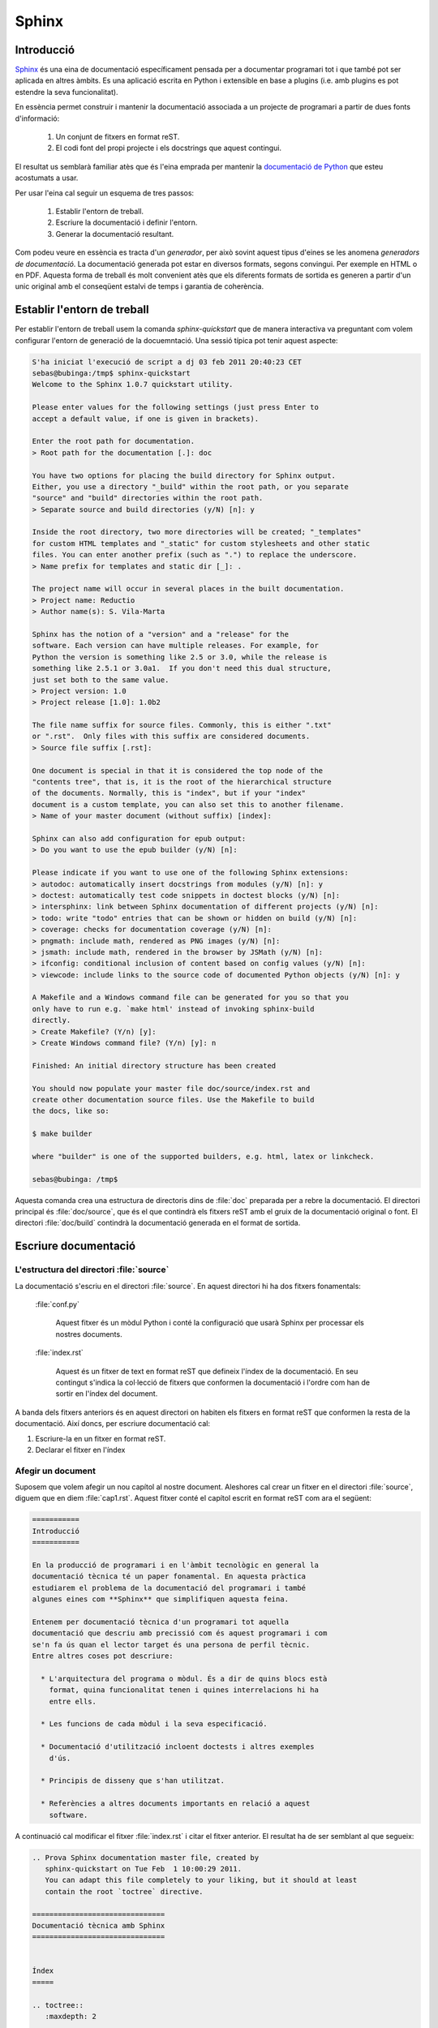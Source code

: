 ======
Sphinx
======

Introducció
===========

`Sphinx`_ és una eina de documentació específicament pensada per a
documentar programari tot i que també pot ser aplicada en altres
àmbits. Es una aplicació escrita en Python i extensible en base a
plugins (i.e. amb plugins es pot estendre la seva funcionalitat).

En essència permet construir i mantenir la documentació associada a un
projecte de programari a partir de dues fonts d'informació:

  1. Un conjunt de fitxers en format reST.
  2. El codi font del propi projecte i els docstrings que aquest
     contingui.

El resultat us semblarà familiar atès que és l'eina emprada per
mantenir la `documentació de Python <http://docs.python.org>`_ que
esteu acostumats a usar.

Per usar l'eina cal seguir un esquema de tres passos:

  1. Establir l'entorn de treball.
  2. Escriure la documentació i definir l'entorn.
  3. Generar la documentació resultant.

Com podeu veure en essència es tracta d'un *generador*, per això
sovint aquest tipus d'eines se les anomena *generadors de
documentació*. La documentació generada pot estar en diversos formats,
segons convingui. Per exemple en HTML o en PDF. Aquesta forma de
treball és molt convenient atès que els diferents formats de sortida
es generen a partir d'un unic original amb el conseqüent estalvi de
temps i garantia de coherència.

.. image:: sphinx-flux.svg
   :alt: Diagrama de treball de Sphinx
   :align: center



Establir l'entorn de treball
============================

Per establir l'entorn de treball usem la comanda `sphinx-quickstart`
que de manera interactiva va preguntant com volem configurar l'entorn
de generació de la docuemntació. Una sessió típica pot tenir aquest
aspecte:

.. code-block:: sh

   S'ha iniciat l'execució de script a dj 03 feb 2011 20:40:23 CET
   sebas@bubinga:/tmp$ sphinx-quickstart
   Welcome to the Sphinx 1.0.7 quickstart utility.

   Please enter values for the following settings (just press Enter to
   accept a default value, if one is given in brackets).

   Enter the root path for documentation.
   > Root path for the documentation [.]: doc

   You have two options for placing the build directory for Sphinx output.
   Either, you use a directory "_build" within the root path, or you separate
   "source" and "build" directories within the root path.
   > Separate source and build directories (y/N) [n]: y

   Inside the root directory, two more directories will be created; "_templates"
   for custom HTML templates and "_static" for custom stylesheets and other static
   files. You can enter another prefix (such as ".") to replace the underscore.
   > Name prefix for templates and static dir [_]: .

   The project name will occur in several places in the built documentation.
   > Project name: Reductio
   > Author name(s): S. Vila-Marta

   Sphinx has the notion of a "version" and a "release" for the
   software. Each version can have multiple releases. For example, for
   Python the version is something like 2.5 or 3.0, while the release is
   something like 2.5.1 or 3.0a1.  If you don't need this dual structure,
   just set both to the same value.
   > Project version: 1.0
   > Project release [1.0]: 1.0b2

   The file name suffix for source files. Commonly, this is either ".txt"
   or ".rst".  Only files with this suffix are considered documents.
   > Source file suffix [.rst]:

   One document is special in that it is considered the top node of the
   "contents tree", that is, it is the root of the hierarchical structure
   of the documents. Normally, this is "index", but if your "index"
   document is a custom template, you can also set this to another filename.
   > Name of your master document (without suffix) [index]:

   Sphinx can also add configuration for epub output:
   > Do you want to use the epub builder (y/N) [n]:

   Please indicate if you want to use one of the following Sphinx extensions:
   > autodoc: automatically insert docstrings from modules (y/N) [n]: y
   > doctest: automatically test code snippets in doctest blocks (y/N) [n]: 
   > intersphinx: link between Sphinx documentation of different projects (y/N) [n]:
   > todo: write "todo" entries that can be shown or hidden on build (y/N) [n]:
   > coverage: checks for documentation coverage (y/N) [n]:
   > pngmath: include math, rendered as PNG images (y/N) [n]:
   > jsmath: include math, rendered in the browser by JSMath (y/N) [n]:
   > ifconfig: conditional inclusion of content based on config values (y/N) [n]:
   > viewcode: include links to the source code of documented Python objects (y/N) [n]: y

   A Makefile and a Windows command file can be generated for you so that you
   only have to run e.g. `make html' instead of invoking sphinx-build
   directly.
   > Create Makefile? (Y/n) [y]:
   > Create Windows command file? (Y/n) [y]: n

   Finished: An initial directory structure has been created

   You should now populate your master file doc/source/index.rst and
   create other documentation source files. Use the Makefile to build
   the docs, like so:

   $ make builder

   where "builder" is one of the supported builders, e.g. html, latex or linkcheck.

   sebas@bubinga: /tmp$ 

Aquesta comanda crea una estructura de directoris dins de :file:`doc`
preparada per a rebre la documentació. El directori principal és
:file:`doc/source`, que és el que contindrà els fitxers reST amb el
gruix de la documentació original o font. El directori
:file:`doc/build` contindrà la documentació generada en el format de
sortida.



Escriure documentació
=====================

L'estructura del directori :file:`source`
-----------------------------------------

La documentació s'escriu en el directori :file:`source`. En aquest
directori hi ha dos fitxers fonamentals:

  :file:`conf.py`
  
      Aquest fitxer és un mòdul Python i conté la configuració que
      usarà Sphinx per processar els nostres documents.

  :file:`index.rst`

      Aquest és un fitxer de text en format reST que defineix l'índex
      de la documentació. En seu contingut s'indica la col·lecció de
      fitxers que conformen la documentació i l'ordre com han de
      sortir en l'índex del document.

A banda dels fitxers anteriors és en aquest directori on habiten els
fitxers en format reST que conformen la resta de la documentació. Així
doncs, per escriure documentació cal:

1. Escriure-la en un fitxer en format reST.
2. Declarar el fitxer en l'índex


Afegir un document
------------------

Suposem que volem afegir un nou capítol al nostre document. Aleshores
cal crear un fitxer en el directori :file:`source`, diguem que en diem
:file:`cap1.rst`. Aquest fitxer conté el capítol escrit en format
reST com ara el següent:

.. code-block:: rest

   ===========
   Introducció
   ===========

   En la producció de programari i en l'àmbit tecnològic en general la
   documentació tècnica té un paper fonamental. En aquesta pràctica
   estudiarem el problema de la documentació del programari i també
   algunes eines com **Sphinx** que simplifiquen aquesta feina.

   Entenem per documentació tècnica d'un programari tot aquella
   documentació que descriu amb precissió com és aquest programari i com
   se'n fa ús quan el lector target és una persona de perfil tècnic.
   Entre altres coses pot descriure:

     * L'arquitectura del programa o mòdul. És a dir de quins blocs està
       format, quina funcionalitat tenen i quines interrelacions hi ha
       entre ells.

     * Les funcions de cada mòdul i la seva especificació.

     * Documentació d'utilització incloent doctests i altres exemples
       d'ús.

     * Principis de disseny que s'han utilitzat.

     * Referències a altres documents importants en relació a aquest
       software.

A continuació cal modificar el fitxer :file:`index.rst` i citar el
fitxer anterior. El resultat ha de ser semblant al que segueix:

.. code-block:: rest

   .. Prova Sphinx documentation master file, created by
      sphinx-quickstart on Tue Feb  1 10:00:29 2011.
      You can adapt this file completely to your liking, but it should at least
      contain the root `toctree` directive.

   ===============================
   Documentació tècnica amb Sphinx
   ===============================


   Índex
   =====

   .. toctree::
      :maxdepth: 2

      cap1


Generar documentació
====================

Generar la documentació és senzill. Simplement cal, des del directori
arrel de la documentació, executar la comanda:

.. code-block:: bash

   $ make html

Aquesta comanda usa l'eina `make
<http://en.wikipedia.org/wiki/Make_%28software%29>`_ per reconstruir
un conjunt de pàgines html correctament enllaçades en el directori
:file:`build/html`.

Podeu veure el resultat arrencant un navegador i citant el fitxer
:file:`build/html/index.html`. Us apareixerà la documentació que heu
escrit prèviament adequadament enllaçada.
